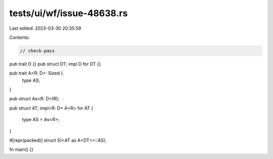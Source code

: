 tests/ui/wf/issue-48638.rs
==========================

Last edited: 2023-03-30 20:35:59

Contents:

.. code-block:: rs

    // check-pass

pub trait D {}
pub struct DT;
impl D for DT {}

pub trait A<R: D>: Sized {
    type AS;
}

pub struct As<R: D>(R);

pub struct AT;
impl<R: D> A<R> for AT {
    type AS = As<R>;
}

#[repr(packed)]
struct S(<AT as A<DT>>::AS);

fn main() {}



